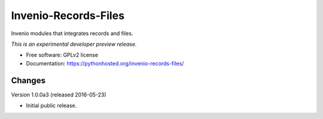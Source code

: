 ..
    This file is part of Invenio.
    Copyright (C) 2016 CERN.

    Invenio is free software; you can redistribute it
    and/or modify it under the terms of the GNU General Public License as
    published by the Free Software Foundation; either version 2 of the
    License, or (at your option) any later version.

    Invenio is distributed in the hope that it will be
    useful, but WITHOUT ANY WARRANTY; without even the implied warranty of
    MERCHANTABILITY or FITNESS FOR A PARTICULAR PURPOSE.  See the GNU
    General Public License for more details.

    You should have received a copy of the GNU General Public License
    along with Invenio; if not, write to the
    Free Software Foundation, Inc., 59 Temple Place, Suite 330, Boston,
    MA 02111-1307, USA.

    In applying this license, CERN does not
    waive the privileges and immunities granted to it by virtue of its status
    as an Intergovernmental Organization or submit itself to any jurisdiction.

=======================
 Invenio-Records-Files
=======================

.. image:: https://img.shields.io/travis/inveniosoftware/invenio-records-files.svg
        :target: https://travis-ci.org/inveniosoftware/invenio-records-files

.. image:: https://img.shields.io/coveralls/inveniosoftware/invenio-records-files.svg
        :target: https://coveralls.io/r/inveniosoftware/invenio-records-files

.. image:: https://img.shields.io/github/tag/inveniosoftware/invenio-records-files.svg
        :target: https://github.com/inveniosoftware/invenio-records-files/releases

.. image:: https://img.shields.io/pypi/dm/invenio-records-files.svg
        :target: https://pypi.python.org/pypi/invenio-records-files

.. image:: https://img.shields.io/github/license/inveniosoftware/invenio-records-files.svg
        :target: https://github.com/inveniosoftware/invenio-records-files/blob/master/LICENSE


Invenio modules that integrates records and files.

*This is an experimental developer preview release.*

* Free software: GPLv2 license
* Documentation: https://pythonhosted.org/invenio-records-files/


..
    This file is part of Invenio.
    Copyright (C) 2016 CERN.

    Invenio is free software; you can redistribute it
    and/or modify it under the terms of the GNU General Public License as
    published by the Free Software Foundation; either version 2 of the
    License, or (at your option) any later version.

    Invenio is distributed in the hope that it will be
    useful, but WITHOUT ANY WARRANTY; without even the implied warranty of
    MERCHANTABILITY or FITNESS FOR A PARTICULAR PURPOSE.  See the GNU
    General Public License for more details.

    You should have received a copy of the GNU General Public License
    along with Invenio; if not, write to the
    Free Software Foundation, Inc., 59 Temple Place, Suite 330, Boston,
    MA 02111-1307, USA.

    In applying this license, CERN does not
    waive the privileges and immunities granted to it by virtue of its status
    as an Intergovernmental Organization or submit itself to any jurisdiction.


Changes
=======

Version 1.0.0a3 (released 2016-05-23)

- Initial public release.


